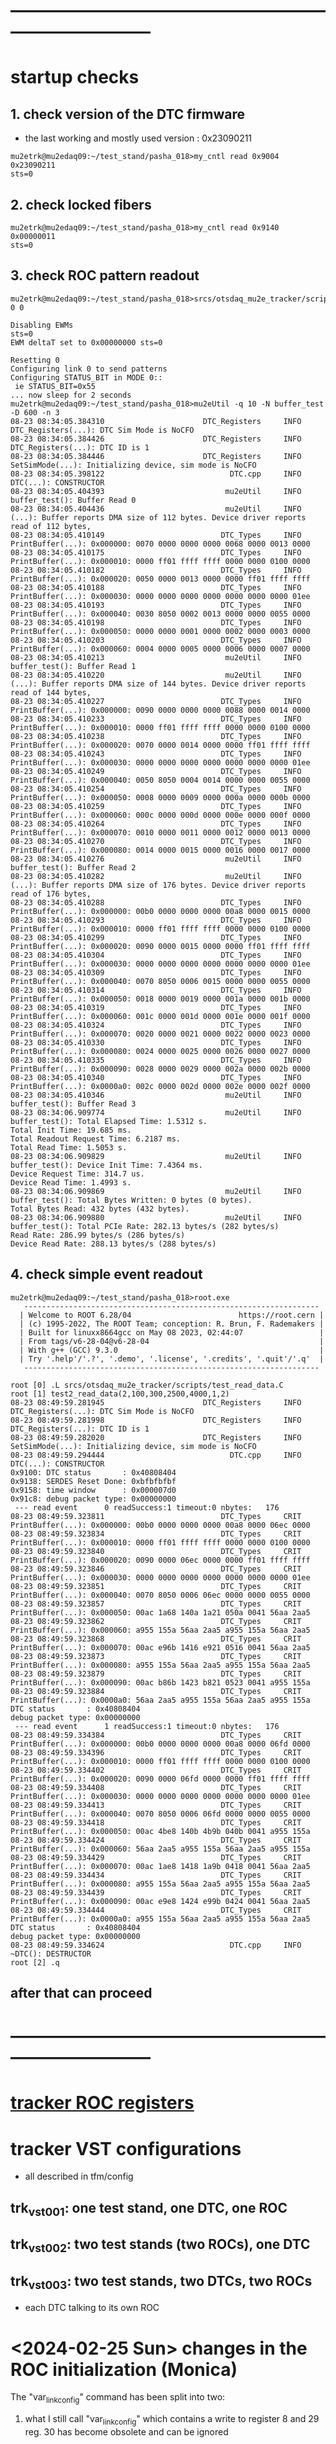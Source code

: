 #+startup:fold
* ------------------------------------------------------------------------------
* startup checks                                                             
** 1. check version of the DTC firmware                                      
- the last working and mostly used version : 0x23090211
#+begin_src
mu2etrk@mu2edaq09:~/test_stand/pasha_018>my_cntl read 0x9004
0x23090211
sts=0
#+end_src
** 2. check locked fibers                                                    
#+begin_src 
mu2etrk@mu2edaq09:~/test_stand/pasha_018>my_cntl read 0x9140
0x00000011
sts=0
#+end_src
** 3. check ROC pattern readout                                              
#+begin_src                                                                   
mu2etrk@mu2edaq09:~/test_stand/pasha_018>srcs/otsdaq_mu2e_tracker/scripts/var_pattern_config.sh 0 0
 
Disabling EWMs
sts=0
EWM deltaT set to 0x00000000 sts=0
 
Resetting 0
Configuring link 0 to send patterns
Configuring STATUS_BIT in MODE 0::
 ie STATUS_BIT=0x55
... now sleep for 2 seconds
mu2etrk@mu2edaq09:~/test_stand/pasha_018>mu2eUtil -q 10 -N buffer_test -D 600 -n 3
08-23 08:34:05.384310                      DTC_Registers     INFO DTC_Registers(...): DTC Sim Mode is NoCFO
08-23 08:34:05.384426                      DTC_Registers     INFO DTC_Registers(...): DTC ID is 1
08-23 08:34:05.384446                      DTC_Registers     INFO SetSimMode(...): Initializing device, sim mode is NoCFO
08-23 08:34:05.398122                            DTC.cpp     INFO DTC(...): CONSTRUCTOR
08-23 08:34:05.404393                           mu2eUtil     INFO buffer_test(): Buffer Read 0
08-23 08:34:05.404436                           mu2eUtil     INFO (...): Buffer reports DMA size of 112 bytes. Device driver reports read of 112 bytes,
08-23 08:34:05.410149                          DTC_Types     INFO PrintBuffer(...): 0x000000: 0070 0000 0000 0000 0068 0000 0013 0000 
08-23 08:34:05.410175                          DTC_Types     INFO PrintBuffer(...): 0x000010: 0000 ff01 ffff ffff 0000 0000 0100 0000 
08-23 08:34:05.410182                          DTC_Types     INFO PrintBuffer(...): 0x000020: 0050 0000 0013 0000 0000 ff01 ffff ffff 
08-23 08:34:05.410188                          DTC_Types     INFO PrintBuffer(...): 0x000030: 0000 0000 0000 0000 0000 0000 0000 01ee 
08-23 08:34:05.410193                          DTC_Types     INFO PrintBuffer(...): 0x000040: 0030 8050 0002 0013 0000 0000 0055 0000 
08-23 08:34:05.410198                          DTC_Types     INFO PrintBuffer(...): 0x000050: 0000 0000 0001 0000 0002 0000 0003 0000 
08-23 08:34:05.410203                          DTC_Types     INFO PrintBuffer(...): 0x000060: 0004 0000 0005 0000 0006 0000 0007 0000 
08-23 08:34:05.410213                           mu2eUtil     INFO buffer_test(): Buffer Read 1
08-23 08:34:05.410220                           mu2eUtil     INFO (...): Buffer reports DMA size of 144 bytes. Device driver reports read of 144 bytes,
08-23 08:34:05.410227                          DTC_Types     INFO PrintBuffer(...): 0x000000: 0090 0000 0000 0000 0088 0000 0014 0000 
08-23 08:34:05.410233                          DTC_Types     INFO PrintBuffer(...): 0x000010: 0000 ff01 ffff ffff 0000 0000 0100 0000 
08-23 08:34:05.410238                          DTC_Types     INFO PrintBuffer(...): 0x000020: 0070 0000 0014 0000 0000 ff01 ffff ffff 
08-23 08:34:05.410243                          DTC_Types     INFO PrintBuffer(...): 0x000030: 0000 0000 0000 0000 0000 0000 0000 01ee 
08-23 08:34:05.410249                          DTC_Types     INFO PrintBuffer(...): 0x000040: 0050 8050 0004 0014 0000 0000 0055 0000 
08-23 08:34:05.410254                          DTC_Types     INFO PrintBuffer(...): 0x000050: 0008 0000 0009 0000 000a 0000 000b 0000 
08-23 08:34:05.410259                          DTC_Types     INFO PrintBuffer(...): 0x000060: 000c 0000 000d 0000 000e 0000 000f 0000 
08-23 08:34:05.410264                          DTC_Types     INFO PrintBuffer(...): 0x000070: 0010 0000 0011 0000 0012 0000 0013 0000 
08-23 08:34:05.410270                          DTC_Types     INFO PrintBuffer(...): 0x000080: 0014 0000 0015 0000 0016 0000 0017 0000 
08-23 08:34:05.410276                           mu2eUtil     INFO buffer_test(): Buffer Read 2
08-23 08:34:05.410282                           mu2eUtil     INFO (...): Buffer reports DMA size of 176 bytes. Device driver reports read of 176 bytes,
08-23 08:34:05.410288                          DTC_Types     INFO PrintBuffer(...): 0x000000: 00b0 0000 0000 0000 00a8 0000 0015 0000 
08-23 08:34:05.410293                          DTC_Types     INFO PrintBuffer(...): 0x000010: 0000 ff01 ffff ffff 0000 0000 0100 0000 
08-23 08:34:05.410299                          DTC_Types     INFO PrintBuffer(...): 0x000020: 0090 0000 0015 0000 0000 ff01 ffff ffff 
08-23 08:34:05.410304                          DTC_Types     INFO PrintBuffer(...): 0x000030: 0000 0000 0000 0000 0000 0000 0000 01ee 
08-23 08:34:05.410309                          DTC_Types     INFO PrintBuffer(...): 0x000040: 0070 8050 0006 0015 0000 0000 0055 0000 
08-23 08:34:05.410314                          DTC_Types     INFO PrintBuffer(...): 0x000050: 0018 0000 0019 0000 001a 0000 001b 0000 
08-23 08:34:05.410319                          DTC_Types     INFO PrintBuffer(...): 0x000060: 001c 0000 001d 0000 001e 0000 001f 0000 
08-23 08:34:05.410324                          DTC_Types     INFO PrintBuffer(...): 0x000070: 0020 0000 0021 0000 0022 0000 0023 0000 
08-23 08:34:05.410330                          DTC_Types     INFO PrintBuffer(...): 0x000080: 0024 0000 0025 0000 0026 0000 0027 0000 
08-23 08:34:05.410335                          DTC_Types     INFO PrintBuffer(...): 0x000090: 0028 0000 0029 0000 002a 0000 002b 0000 
08-23 08:34:05.410340                          DTC_Types     INFO PrintBuffer(...): 0x0000a0: 002c 0000 002d 0000 002e 0000 002f 0000 
08-23 08:34:05.410346                           mu2eUtil     INFO buffer_test(): Buffer Read 3
08-23 08:34:06.909774                           mu2eUtil     INFO buffer_test(): Total Elapsed Time: 1.5312 s.
Total Init Time: 19.685 ms.
Total Readout Request Time: 6.2187 ms.
Total Read Time: 1.5053 s.
08-23 08:34:06.909829                           mu2eUtil     INFO buffer_test(): Device Init Time: 7.4364 ms.
Device Request Time: 314.7 us.
Device Read Time: 1.4993 s.
08-23 08:34:06.909869                           mu2eUtil     INFO buffer_test(): Total Bytes Written: 0 bytes (0 bytes).
Total Bytes Read: 432 bytes (432 bytes).
08-23 08:34:06.909880                           mu2eUtil     INFO buffer_test(): Total PCIe Rate: 282.13 bytes/s (282 bytes/s)
Read Rate: 286.99 bytes/s (286 bytes/s)
Device Read Rate: 288.13 bytes/s (288 bytes/s)
#+end_src
** 4. check simple event readout                                             
#+begin_src
mu2etrk@mu2edaq09:~/test_stand/pasha_018>root.exe
   ------------------------------------------------------------------
  | Welcome to ROOT 6.28/04                        https://root.cern |
  | (c) 1995-2022, The ROOT Team; conception: R. Brun, F. Rademakers |
  | Built for linuxx8664gcc on May 08 2023, 02:44:07                 |
  | From tags/v6-28-04@v6-28-04                                      |
  | With g++ (GCC) 9.3.0                                             |
  | Try '.help'/'.?', '.demo', '.license', '.credits', '.quit'/'.q'  |
   ------------------------------------------------------------------

root [0] .L srcs/otsdaq_mu2e_tracker/scripts/test_read_data.C 
root [1] test2_read_data(2,100,300,2500,4000,1,2)
08-23 08:49:59.281945                      DTC_Registers     INFO DTC_Registers(...): DTC Sim Mode is NoCFO
08-23 08:49:59.281998                      DTC_Registers     INFO DTC_Registers(...): DTC ID is 1
08-23 08:49:59.282020                      DTC_Registers     INFO SetSimMode(...): Initializing device, sim mode is NoCFO
08-23 08:49:59.294444                            DTC.cpp     INFO DTC(...): CONSTRUCTOR
0x9100: DTC status       : 0x40808404
0x9138: SERDES Reset Done: 0xbfbfbfbf
0x9158: time window      : 0x000007d0
0x91c8: debug packet type: 0x00000000
 --- read event      0 readSuccess:1 timeout:0 nbytes:   176
08-23 08:49:59.323811                          DTC_Types     CRIT PrintBuffer(...): 0x000000: 00b0 0000 0000 0000 00a8 0000 06ec 0000 
08-23 08:49:59.323834                          DTC_Types     CRIT PrintBuffer(...): 0x000010: 0000 ff01 ffff ffff 0000 0000 0100 0000 
08-23 08:49:59.323840                          DTC_Types     CRIT PrintBuffer(...): 0x000020: 0090 0000 06ec 0000 0000 ff01 ffff ffff 
08-23 08:49:59.323846                          DTC_Types     CRIT PrintBuffer(...): 0x000030: 0000 0000 0000 0000 0000 0000 0000 01ee 
08-23 08:49:59.323851                          DTC_Types     CRIT PrintBuffer(...): 0x000040: 0070 8050 0006 06ec 0000 0000 0055 0000 
08-23 08:49:59.323857                          DTC_Types     CRIT PrintBuffer(...): 0x000050: 00ac 1a68 140a 1a21 050a 0041 56aa 2aa5 
08-23 08:49:59.323862                          DTC_Types     CRIT PrintBuffer(...): 0x000060: a955 155a 56aa 2aa5 a955 155a 56aa 2aa5 
08-23 08:49:59.323868                          DTC_Types     CRIT PrintBuffer(...): 0x000070: 00ac e96b 1416 e921 0516 0041 56aa 2aa5 
08-23 08:49:59.323873                          DTC_Types     CRIT PrintBuffer(...): 0x000080: a955 155a 56aa 2aa5 a955 155a 56aa 2aa5 
08-23 08:49:59.323879                          DTC_Types     CRIT PrintBuffer(...): 0x000090: 00ac b86b 1423 b821 0523 0041 a955 155a 
08-23 08:49:59.323884                          DTC_Types     CRIT PrintBuffer(...): 0x0000a0: 56aa 2aa5 a955 155a 56aa 2aa5 a955 155a 
DTC status       : 0x40808404
debug packet type: 0x00000000
 --- read event      1 readSuccess:1 timeout:0 nbytes:   176
08-23 08:49:59.334384                          DTC_Types     CRIT PrintBuffer(...): 0x000000: 00b0 0000 0000 0000 00a8 0000 06fd 0000 
08-23 08:49:59.334396                          DTC_Types     CRIT PrintBuffer(...): 0x000010: 0000 ff01 ffff ffff 0000 0000 0100 0000 
08-23 08:49:59.334402                          DTC_Types     CRIT PrintBuffer(...): 0x000020: 0090 0000 06fd 0000 0000 ff01 ffff ffff 
08-23 08:49:59.334408                          DTC_Types     CRIT PrintBuffer(...): 0x000030: 0000 0000 0000 0000 0000 0000 0000 01ee 
08-23 08:49:59.334413                          DTC_Types     CRIT PrintBuffer(...): 0x000040: 0070 8050 0006 06fd 0000 0000 0055 0000 
08-23 08:49:59.334418                          DTC_Types     CRIT PrintBuffer(...): 0x000050: 00ac 4be8 140b 4b9b 040b 0041 a955 155a 
08-23 08:49:59.334424                          DTC_Types     CRIT PrintBuffer(...): 0x000060: 56aa 2aa5 a955 155a 56aa 2aa5 a955 155a 
08-23 08:49:59.334429                          DTC_Types     CRIT PrintBuffer(...): 0x000070: 00ac 1ae8 1418 1a9b 0418 0041 56aa 2aa5 
08-23 08:49:59.334434                          DTC_Types     CRIT PrintBuffer(...): 0x000080: a955 155a 56aa 2aa5 a955 155a 56aa 2aa5 
08-23 08:49:59.334439                          DTC_Types     CRIT PrintBuffer(...): 0x000090: 00ac e9e8 1424 e99b 0424 0041 56aa 2aa5 
08-23 08:49:59.334444                          DTC_Types     CRIT PrintBuffer(...): 0x0000a0: a955 155a 56aa 2aa5 a955 155a 56aa 2aa5 
DTC status       : 0x40808404
debug packet type: 0x00000000
08-23 08:49:59.334624                            DTC.cpp     INFO ~DTC(): DESTRUCTOR
root [2] .q
#+end_src
** after that can proceed
* ------------------------------------------------------------------------------
* [[file:tracker_roc_registers.org][tracker ROC registers]]  
* tracker VST configurations                                                 
- all described in tfm/config                          
** trk_vst_001: one test stand, one DTC, one ROC                             
** trk_vst_002: two test stands (two ROCs), one DTC                         
** trk_vst_003: two test stands, two DTCs, two ROCs                          
- each DTC talking to its own ROC    
* <2024-02-25 Sun> changes in the ROC initialization (Monica)                

The "var_link_config" command has been split into two:

1) what I still call "var_link_config" which contains a write to register 8 and 29 
   reg. 30 has become obsolete and can be ignored

2) a roc_reset which consist ONLY in a write to register 14

The new "var_link_config" must be issued BEFORE the find_alignment/read command in the rPi.
The "roc_reset" has to be issued AFTER the rPi "read" or every time you want 
to reset to zero the various counters reported by "var_read_all".

In between mu2eUtil commands, a simple "digi_clear" is enough 
to reset the firmware in a state ready to take new event windows.

Also, I claim that no power cycles are needed now after a DTC_Reset.
And that no TIMEOUT should be observed on the very first event after a DTC_Reset.

* after mu2edaq09 reboot                                                     
 - source [[file:../scripts/chantsDataTestVst.sh][srcs/otsdaq_mu2e_tracker/scripts/chantsDataTestVst.sh]]
* powering up the test stands (Vadim):                                       
  https://docs.google.com/document/d/1theA9NIRA5XeUUPVuFGVhU7NddPljgaGznR9aMu-Fv8/edit?usp=sharing
#+begin_src                           
mu2e@trackerpi5:~/trackerScripts$ power --list
 TS 1 : DeviceID b1 : Port /dev/ttyACM2 : Power on 
 TS 0 : DeviceID b0 : Port /dev/ttyACM1 : Power off 
 TS 2 : DeviceID b2 : Port /dev/ttyACM0 : Power on 
power --ts 1 off
deviceid=b1 port=/dev/ttyACM2
#+end_src
* [[file:control_roc.org][control_ROC.py and its commands]]
* slow control of DTCs                                                       
** DTC_0 FPGA:  4 parameters                                                 
  -- 0x9010 : temperature
  -- 0x9014 : VCCINT
  -- 0x9018 : VCCAUX
  -- 0x901c : VCCBRAM
** readout implemented in file:../../frontends/dtc_frontend/dtc_frontend.cc
* slow control of ROCs (readSPI)                                             
** ROC_1 : SPI data:                                                         
    see file:../
    all - uint16_t

primary source : https://github.com/bonventre/trackerScripts/blob/master/constants.py#L99

|-------+----------+----------------+---------|
| index |          | parameter name | packing |
|-------+----------+----------------+---------|
|     0 | uint16_t | I3_3;          |         |
|     1 | uint16_t | I2_5;          |         |
|     2 | uint16_t | I1_8HV;        |         |
|     3 | uint16_t | IHV5_0;        |         |
|     4 | uint16_t | VDMBHV5_0;     |         |
|     5 | uint16_t | V1_8HV;        |         |
|     6 | uint16_t | V3_3HV;        |         |
|     7 | uint16_t | V2_5;          |         |
|     8 | uint16_t | A0;            |         |
|     9 | uint16_t | A1;            |         |
|    10 | uint16_t | A2;            |         |
|    11 | uint16_t | A3;            |         |
|    12 | uint16_t | I1_8CAL;       |         |
|    13 | uint16_t | I1_2;          |         |
|    14 | uint16_t | ICAL5_0;       |         |
|    15 | uint16_t | ADCSPARE;      |         |
|    16 | uint16_t | V3_3;          |         |
|    17 | uint16_t | VCAL5_0;       |         |
|    18 | uint16_t | V1_8CAL;       |         |
|    19 | uint16_t | V1_0;          |         |
|    20 | uint16_t | ROCPCBTEMP;    |         |
|    21 | uint16_t | HVPCBTEMP;     |         |
|    22 | uint16_t | CALPCBTEMP;    |         |
|    23 | uint16_t | RTD;           |         |
|    24 | uint16_t | ROC_RAIL_1V;   |         |
|    25 | uint16_t | ROC_RAIL_1_8V; |         |
|    26 | uint16_t | ROC_RAIL_2_5V; |         |
|    27 | uint16_t | ROC_TEMP;      |         |
|    28 | uint16_t | CAL_RAIL_1V;   |         |
|    29 | uint16_t | CAL_RAIL_1_8V; |         |
|    30 | uint16_t | CAL_RAIL_2_5V; |         |
|    31 | uint16_t | CAL_TEMP;      |         |
|    32 | uint16_t | HV_RAIL_1V;    |         |
|    33 | uint16_t | HV_RAIL_1_8V;  |         |
|    34 | uint16_t | HV_RAIL_2_5V;  |         |
|    35 | uint16_t | HV_TEMP;       |         |
|-------+----------+----------------+---------|

** <2023-07-12 Wed> instructions by Monica : readSPI over the fiber          
Essentially one needs to do a write to ROC address 258 (0x102) to collect a list of 36 ADCs values, 
and read them all back using a block read of the same address.
In between, there are a couple of diagnostic registers to read that will 
tell you whether the block read is ready to be executed.

How to interpret the 36 numbers read, and the conversion factor needed, 
is contained in the trackerScript/unpacker.py code, under READMONADCS.
The conversion factors listed at the end.

Enjoy!
Monica

1) rocUtil write_register -a 258 -w 0    # instructs microprocessor inside the firmware to read 36 ADC value
2) rocUtil simple_read    -a 128         # should return 0x8000 if 1) was successful
3) rocUtil simple_read    -a 129         # should return 40 (0x28) which is the number of ADC values collected in 1) plus 4
4) rocUtil block_read     -a 258 -c 36   # start a block read of 36 words

Example from DTC1:

mu2etrk@mu2edaq09:~/test_stand/monica_001>rocUtil write_register -a 258 -w 0
07-12 11:31:11.538389                           DTC_Registers     INFO DTC_Registers(...): Sim Mode is NoCFO
07-12 11:31:11.538510                           DTC_Registers     INFO DTC_Registers(...): DTC ID is 1
07-12 11:31:11.538522                           DTC_Registers     INFO SetSimMode(...): Initializing device, sim mode is NoCFO
07-12 11:31:11.551326                                 DTC.cpp     INFO DTC(...): CONSTRUCTOR
07-12 11:31:11.556697                                 DTC.cpp     INFO ~DTC(): DESTRUCTOR

mu2etrk@mu2edaq09:~/test_stand/monica_001>rocUtil simple_read -a 128
0 0x8000
mu2etrk@mu2edaq09:~/test_stand/monica_001>rocUtil simple_read -a 129
0 0x28
#+begin_src <2023-07-12 Wed> ROOT example #1                                 
root [0] DTCLib::DTC dtc(DTCLib::DTC_SimMode_NoCFO,-1,0x1,"");
07-12 14:26:09.959864                           DTC_Registers     INFO DTC_Registers(...): Sim Mode is NoCFO
07-12 14:26:09.959930                           DTC_Registers     INFO DTC_Registers(...): DTC ID is 1
07-12 14:26:09.959945                           DTC_Registers     INFO SetSimMode(...): Initializing device, sim mode is NoCFO
07-12 14:26:09.966937                           DTC_Registers     INFO SetSimMode(...): SKIPPING Initializing device
07-12 14:26:09.972616                                 DTC.cpp     INFO DTC(...): CONSTRUCTOR
root [1] using namespace DTCLib;
root [2] dtc.WriteROCRegister(DTCLib::DTC_Link_0,258,0x0000,false,100);
root [3] auto u = dtc.ReadROCRegister(DTC_Link_0,roc_address_t(128),100); printf("0x%04x\n",u);
0x8000
root [4] auto u = dtc.ReadROCRegister(DTC_Link_0,roc_address_t(129),100); printf("0x%04x\n",u);
0x0028
(int) 7
root [5] std::vector<uint16_t> dat;
root [6] dtc.ReadROCBlock(dat,DTC_Link_0,258,36,false,100)
root [7] printf("0x%04x\n",dat[0]);
0x0048
root [8] printf("0x%04x\n",dat[1]);
0x0080
root [9] printf("0x%04x\n",dat[2]);
0x0128
root [10] printf("0x%04x\n",dat[3]);
0x031c
#+end_src   
#+begin_src <2023-07-12 Wed> ROOT example #2                                 
root [0] .L srcs/otsdaq_mu2e_tracker/scripts/read_spi.C
root [1] read_spi()
07-12 16:56:55.400220                           DTC_Registers     INFO DTC_Registers(...): Sim Mode is NoCFO
07-12 16:56:55.400295                           DTC_Registers     INFO DTC_Registers(...): DTC ID is 1
07-12 16:56:55.400313                           DTC_Registers     INFO SetSimMode(...): Initializing device, sim mode is NoCFO
07-12 16:56:55.406936                           DTC_Registers     INFO SetSimMode(...): SKIPPING Initializing device
07-12 16:56:55.412049                                 DTC.cpp     INFO DTC(...): CONSTRUCTOR
0x8000
0x0028
 0x00000000: 0x0044 0x0080 0x0128 0x0324 0x0bd4 0x046c 0x0804 0x0638 
 0x00000010: 0x0350 0x03fc 0x0798 0x03a0 0x0144 0x013c 0x0328 0x0448 
 0x00000020: 0x0ffc 0x0bc8 0x0478 0x0290 0x012c 0x01c4 0x01e4 0x0868 
 0x00000030: 0x209e 0x391e 0x5075 0x131e 0x20cd 0x398a 0x50ba 0x133b 
 0x00000040: 0x20c0 0x3978 0x50ad 0x131d 
I3.3                 :      0.457
I2.5                 :      0.859
I1.8HV               :      1.987
IHV5.0               :      0.064
VDMBHV5.0            :      4.879
V1.8HV               :      1.824
V3.3HV               :      3.306
V2.5                 :      2.565
A0                   :    848.000
A1                   :   1020.000
A2                   :   1944.000
A3                   :    928.000
I1.8CAL              :      2.175
I1.2                 :      2.122
ICAL5.0              :      0.064
ADCSPARE             :      0.883
V3.3                 :      6.594
VCAL5.0              :      4.860
V1.8CAL              :      1.843
V1.0                 :      1.057
ROCPCBTEMP           :     24.170
HVPCBTEMP            :     36.416
CALPCBTEMP           :     38.994
RTD                  :      1.734
ROC_RAIL_1V(mV)      :   1043.750
ROC_RAIL_1.8V(mV)    :   1827.750
ROC_RAIL_2.5V(mV)    :   2574.625
ROC_TEMP(CELSIUS)    :     32.725
CAL_RAIL_1V(mV)      :   1049.625
CAL_RAIL_1.8V(mV)    :   1841.250
CAL_RAIL_2.5V(mV)    :   2583.250
CAL_TEMP(CELSIUS)    :     34.537
HV_RAIL_1V(mV)       :   1048.000
HV_RAIL_1.8V(mV)     :   1839.000
HV_RAIL_2.5V(mV)     :   2581.625
HV_TEMP(CELSIUS)     :     32.662
07-12 16:56:55.927739                                 DTC.cpp     INFO ~DTC(): DESTRUCTOR
#+end_src
** <2023-12-20 Wed> also implemented in the MIDAS slow monitoring : file:../../frontends/roc_frontend/roc_frontend.cc
** SPI data over the serial, unpacked                                        
#+begin_src
readSPI
(10, 72)
{'A0': 1012,
 'A1': 1244,
 'A2': 1952,
 'A3': 724,
 'ADCSPARE': 0.83,
 'CALPCBTEMP': 37.38,
 'CAL_RAIL_1.8V(mV)': '1841.250',
 'CAL_RAIL_1V(mV)': '1045.625',
 'CAL_RAIL_2.5V(mV)': '2579.250',
 'CAL_TEMP(CELSIUS)': '34.5375',
 'HVPCBTEMP': 34.48,
 'HV_RAIL_1.8V(mV)': '1839.000',
 'HV_RAIL_1V(mV)': '1044.125',
 'HV_RAIL_2.5V(mV)': '2581.625',
 'HV_TEMP(CELSIUS)': '31.9750',
 'I1.2': 2.15,
 'I1.8CAL': 2.18,
 'I1.8HV': 1.99,
 'I2.5': 0.86,
 'I3.3': 0.48,
 'ICAL5.0': 0.06,
 'IHV5.0': 0.06,
 'ROCPCBTEMP': 25.78,
 'ROC_RAIL_1.8V(mV)': '1827.750',
 'ROC_RAIL_1V(mV)': '1039.750',
 'ROC_RAIL_2.5V(mV)': '2566.750',
 'ROC_TEMP(CELSIUS)': '30.6000',
 'RTD': 1.73,
 'V1.0': 1.06,
 'V1.8CAL': 1.84,
 'V1.8HV': 1.82,
 'V2.5': 2.57,
 'V3.3': 6.59,
 'V3.3HV': 3.31,
 'VCAL5.0': 4.87,
 'VDMBHV5.0': 4.88}
#+end_src
-------------------------------------------------------------------------
** reading SPI from ROOT : file:../scripts/read_spi.C                        
#+begin_src  
root [0] .L srcs/otsdaq_mu2e_tracker/scripts/read_spi.C 
root [1] read_spi(2)
08-27 14:52:00.446941                      DTC_Registers     INFO DTC_Registers(...): DTC Sim Mode is NoCFO
08-27 14:52:00.447025                      DTC_Registers     INFO DTC_Registers(...): DTC ID is 1
08-27 14:52:00.447053                      DTC_Registers     INFO SetSimMode(...): Initializing device, sim mode is NoCFO
08-27 14:52:00.459992                            DTC.cpp     INFO DTC(...): CONSTRUCTOR
reg:128 0x8000
reg:129 val:0x0028
 0x00000000: 0x0048 0x0078 0x0138 0x0324 0x0bd4 0x046c 0x0804 0x0638 
 0x00000010: 0x0448 0x0470 0x079c 0x04f0 0x0144 0x0144 0x0328 0x0458 
 0x00000020: 0x0ffc 0x0bd0 0x0478 0x0294 0x0138 0x01c4 0x01c4 0x0864 
 0x00000030: 0x20b0 0x3960 0x50c0 0x1309 0x20a9 0x3940 0x5033 0x1313 
 0x00000040: 0x20a3 0x396e 0x50b2 0x1321 
I3.3                 :      0.483
I2.5                 :      0.806
I1.8HV               :      2.095
IHV5.0               :      0.064
VDMBHV5.0            :      4.879
V1.8HV               :      1.824
V3.3HV               :      3.306
V2.5                 :      2.565
A0                   :   1096.000
A1                   :   1136.000
A2                   :   1948.000
A3                   :   1264.000
I1.8CAL              :      2.175
I1.2                 :      2.175
ICAL5.0              :      0.064
ADCSPARE             :      0.896
V3.3                 :      6.594
VCAL5.0              :      4.873
V1.8CAL              :      1.843
V1.0                 :      1.063
ROCPCBTEMP           :     25.137
HVPCBTEMP            :     36.416
CALPCBTEMP           :     36.416
RTD                  :      1.731
ROC_RAIL_1V(mV)      :   1046.000
ROC_RAIL_1.8V(mV)    :   1836.000
ROC_RAIL_2.5V(mV)    :   2584.000
ROC_TEMP(CELSIUS)    :     31.413
CAL_RAIL_1V(mV)      :   1045.125
CAL_RAIL_1.8V(mV)    :   1832.000
CAL_RAIL_2.5V(mV)    :   2566.375
CAL_TEMP(CELSIUS)    :     32.037
HV_RAIL_1V(mV)       :   1044.375
HV_RAIL_1.8V(mV)     :   1837.750
HV_RAIL_2.5V(mV)     :   2582.250
HV_TEMP(CELSIUS)     :     32.912
08-27 14:52:00.988754                            DTC.cpp     INFO ~DTC(): DESTRUCTOR
#+end_src 
corresponding distance between the two consecutive pulses :
|-----------------+-----------+-----------|
| expected (usec) | 16.395014 | 4.1227229 |
| observed (usec) | 16.394982 | 4.1227156 |
|-----------------+-----------+-----------|

* ROC channel map (Vadim)                                                    
  https://github.com/vlrusu/ROC/blob/f8de12e250585317e4ef082cf9a7a6602be15082/utils.c#L20
* known DRAC boards                                                          
  https://docs.google.com/spreadsheets/d/1Be0-MM15hAwAviW3qs6o4NHJdIhIUzkZw7NRErRmwds/edit#gid=0
** ROC ID b5e1f : <2024-05-29 Wed> installed at TS2                          
readDeviceID
(13, 52)
{'BackLevelVer': '0x0000',
 'DesignInfo': '0x000000000000000000000000000000000000000000000000000000434f52840a',
 'DesignVer': '0x0000',
 'DeviceSerial': '0xb5e1f75f896156070a1cd2af48a397bb'}

('DRAC ROC ID #', 'b5e1f')

** ROC ID 7a7fb : <2024-05-21 Tue> installed at TS1                          

-----------------  <2024-05-21 Tue>                
readDeviceID
(13, 52)
{'BackLevelVer': '0x0000',
 'DesignInfo': '0x000000000000000000000000000000000000000000000000000000434f520b11',
 'DesignVer': '0x0000',
 'DeviceSerial': '0x7a7fb985c50dfbc734685a1212dad384'}

('DRAC ROC ID #', '7a7fb')

------------------ before            
readDeviceID
(13, 52)
{'BackLevelVer': '0x0000',
 'DesignInfo': '0x000000000000000000000000000000000000000000000000000000434f52840a',
 'DesignVer': '0x0000',
 'DeviceSerial': '0x7a7fb985c50dfbc734685a1212dad384'}

('DRAC ROC ID #', '7a7fb')
** [[file:roc_id_1b561.org][ROC ID 1b561]] : <2024-05-09 Thu> installed at TS1               
** [[file:roc_id_805d6.org][ROC ID 805d6]] : <2024-02-25 Sun> installed at TS2
* TS0, TS1, TS2                                                              
** TS0: currently unavailable
** TS1: serial baud rate 57600                                               
- use '-b 57600'
<2024-02-23 Fri> 
readDeviceID
(13, 52)
{'BackLevelVer': '0x0000',
# 'DesignInfo': '0x000000000000000000000000000000000000000000000000000000434f52840a', ... previous
 'DesignInfo': '0x000000000000000000000000000000000000000000000000000000434f52fd41', <2024-02-25 Sun>
 'DesignVer': '0x0000',
 'DeviceSerial': '0x1b561170e1a31d8ce76538eff83552dc'}

('DRAC ROC ID #', '1b561')

** TS2: serial baud rate 115200                                              
mu2e@trackerpi5:~/trackerScripts $ python3 control_ROC.py --ts 2 -b 115200
SERIALRATE= 115200
Waiting for ARM to connect
==========================
('Connected to ARM on', '/dev/ttyUSB1')
readDeviceID
(13, 52)
{'BackLevelVer': '0x0000',
 'DesignInfo': '0x000000000000000000000000000000000000000000000000000000434f523d42', <2024-02-25 Sun>
 'DesignVer': '0x0000',
 'DeviceSerial': '0x805d653a1e62bc2ea2257c13224ecbef'}

('DRAC ROC ID #', '805d6')
* ------------------------------------------------------------------------------
* how to download firmware to DRAC from .job file (Monica)                   
<2023-12-13 Wed> Monica

1) Login to ppd-130027.fnal.gov

2) launch "Microchip Libero Soc v 2022.3 > FPExpress v2022.3"

3)  click on  "New".... under Job Projects 

4) Browse to FlashPro Express job file
     C:/Users/Public/Public Documents/job_files/ROC_FW_work_wo_DTCSim.job

5) In the "Create New Job Project" window, browse to folder
     C:/Users/Public/Public Documents/job_files/

6) Clock OK

7) Select the programmer attached to the ROC, if more than one are present (S201QNXR6 is the default one)

8) Press Run

Note that a directory-with-the-same-name-as-the-job-file will be created in that folder.

Next time around, you can just select "Open" under Job Project, navigate to the .pro file you will find in the 
directory-with-the-same-name-as-the-job-file, and skip to step 6).

NB: Sometimes, when you select "New" and the directory-with-the-same-name-as-the-job-file is present, 
    an error message will appear in the "Create New Job Project" window window.  
    Either select "Open" or delete the directory-with-the-same-name-as-the-job-file before selecting New.

Enjoy!
Monica
* ------------------------------------------------------------------------------

